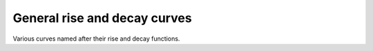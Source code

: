 .. _plots_rise-decay:

General rise and decay curves
==============================


Various curves named after their rise and decay functions.



.. plot:: pyplots/plot_risedecay.py

